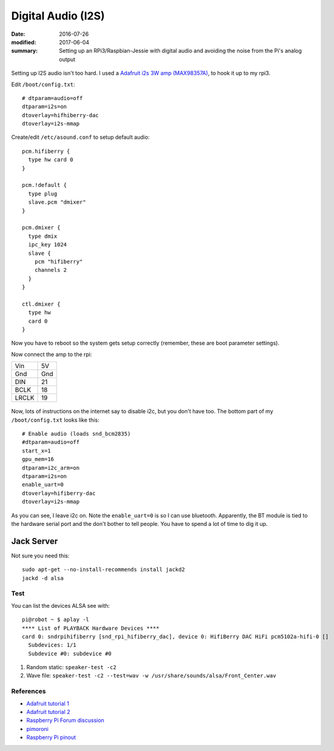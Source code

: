 Digital Audio (I2S)
=====================

:date: 2016-07-26
:modified: 2017-06-04
:summary: Setting up an RPi3/Raspbian-Jessie with digital audio and avoiding the noise from the Pi's analog output

.. figure:: https://cdn-learn.adafruit.com/assets/assets/000/032/618/medium800/adafruit_products_3006_kit_ORIG.jpg?1464029419
  :align: center


Setting up I2S audio isn't too hard. I used a `Adafruit i2s 3W amp (MAX98357A) <https://www.adafruit.com/products/3006>`_, to
hook it up to my rpi3.

Edit ``/boot/config.txt``::

  # dtparam=audio=off
  dtparam=i2s=on
  dtoverlay=hifhiberry-dac
  dtoverlay=i2s-mmap

Create/edit ``/etc/asound.conf`` to setup default audio::

  pcm.hifiberry { 
    type hw card 0 
  }

  pcm.!default { 
    type plug 
    slave.pcm "dmixer" 
  }

  pcm.dmixer { 
    type dmix 
    ipc_key 1024 
    slave { 
      pcm "hifiberry" 
      channels 2 
    } 
  }

  ctl.dmixer { 
    type hw 
    card 0 
  }

Now you have to reboot so the system gets setup correctly (remember, these are boot parameter settings).

Now connect the amp to the rpi:

===== ======
Vin   5V
Gnd   Gnd
DIN   21
BCLK  18
LRCLK 19
===== ======

.. figure:: https://cdn-learn.adafruit.com/assets/assets/000/032/643/medium800/adafruit_products_3006_top_demo_ORIG.jpg?1464037283
  :align: center


Now, lots of instructions on the internet say to disable i2c, but you don't have too. The bottom part of my
``/boot/config.txt`` looks like this::

  # Enable audio (loads snd_bcm2835)
  #dtparam=audio=off
  start_x=1
  gpu_mem=16
  dtparam=i2c_arm=on
  dtparam=i2s=on
  enable_uart=0
  dtoverlay=hifiberry-dac
  dtoverlay=i2s-mmap

As you can see, I leave i2c on. Note the ``enable_uart=0`` is so I can use bluetooth. Apparently, the BT module is tied to
the hardware serial port and the don't bother to tell people. You have to spend a lot of time to dig it up.

Jack Server
~~~~~~~~~~~~~~

Not sure you need this::

  sudo apt-get --no-install-recommends install jackd2
  jackd -d alsa

Test
-----

You can list the devices ALSA see with::

  pi@robot ~ $ aplay -l
  **** List of PLAYBACK Hardware Devices ****
  card 0: sndrpihifiberry [snd_rpi_hifiberry_dac], device 0: HifiBerry DAC HiFi pcm5102a-hifi-0 []
    Subdevices: 1/1
    Subdevice #0: subdevice #0

1. Random static: ``speaker-test -c2``
2. Wave file: ``speaker-test -c2 --test=wav -w /usr/share/sounds/alsa/Front_Center.wav``


References
-----------

* `Adafruit tutorial 1 <https://learn.adafruit.com/adafruit-max98357-i2s-class-d-mono-amp?view=all>`_
* `Adafruit tutorial 2 <https://learn.adafruit.com/raspberry-pi-zero-npr-one-radio?view=all>`_
* `Raspberry Pi Forum discussion <https://www.raspberrypi.org/forums/viewtopic.php?t=97314>`_
* `pimoroni <http://learn.pimoroni.com/tutorial/phat/raspberry-pi-phat-dac-install>`_
* `Raspberry Pi pinout <http://pinout.xyz/>`_
